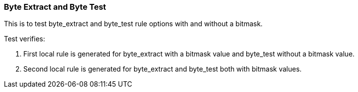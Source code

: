 === Byte Extract and Byte Test

This is to test byte_extract and byte_test rule options with 
and without a bitmask.

Test verifies:

1. First local rule is generated for byte_extract with a bitmask value and 
byte_test without a bitmask value.

2. Second local rule is generated for byte_extract and byte_test both with
bitmask values. 

